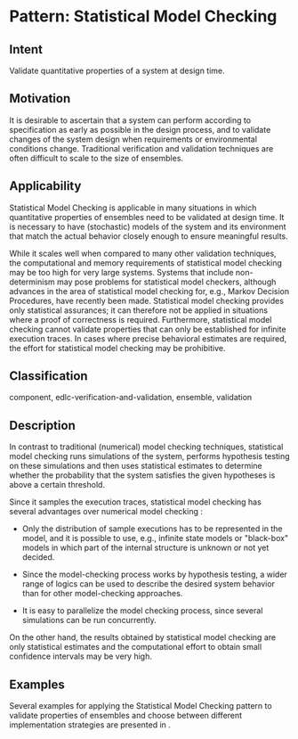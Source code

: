 * Pattern: Statistical Model Checking

** Intent

Validate quantitative properties of a system at design time.

** Motivation

It is desirable to ascertain that a system can perform according to
specification as early as possible in the design process, and to
validate changes of the system design when requirements or environmental
conditions change. Traditional verification and validation techniques
are often difficult to scale to the size of ensembles.

** Applicability

Statistical Model Checking is applicable in many situations in which
quantitative properties of ensembles need to be validated at design
time. It is necessary to have (stochastic) models of the system and its
environment that match the actual behavior closely enough to ensure
meaningful results.

While it scales well when compared to many other validation techniques,
the computational and memory requirements of statistical model checking
may be too high for very large systems. Systems that include
non-determinism may pose problems for statistical model checkers,
although advances in the area of statistical model checking for, e.g.,
Markov Decision Procedures, have recently been made. Statistical model
checking provides only statistical assurances; it can therefore not be
applied in situations where a proof of correctness is required.
Furthermore, statistical model checking cannot validate properties that
can only be established for infinite execution traces. In cases where
precise behavioral estimates are required, the effort for statistical
model checking may be prohibitive.

** Classification

component, edlc-verification-and-validation, ensemble, validation

** Description

In contrast to traditional (numerical) model checking techniques,
statistical model checking runs simulations of the system, performs
hypothesis testing on these simulations and then uses statistical
estimates to determine whether the probability that the system satisfies
the given hypotheses is above a certain threshold.

Since it samples the execution traces, statistical model checking has
several advantages over numerical model
checking \cite{DBLP:conf/rv/LegayDB10}:

-  Only the distribution of sample executions has to be represented in
   the model, and it is possible to use, e.g., infinite state models or
   "black-box" models in which part of the internal structure is unknown
   or not yet decided.

-  Since the model-checking process works by hypothesis testing, a wider
   range of logics can be used to describe the desired system behavior
   than for other model-checking approaches.

-  It is easy to parallelize the model checking process, since several
   simulations can be run concurrently.

On the other hand, the results obtained by statistical model checking
are only statistical estimates and the computational effort to obtain
small confidence intervals may be very high.

** Examples

Several examples for applying the Statistical Model Checking pattern to
validate properties of ensembles and choose between different
implementation strategies are presented in \cite{JD31}.

